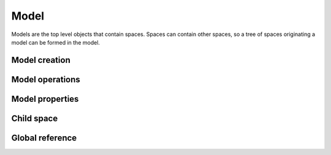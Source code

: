 Model
=====

Models are the top level objects that contain spaces.
Spaces can contain other spaces, so a tree of spaces originating a model can be
formed in the model.

Model creation
--------------

Model operations
----------------

Model properties
----------------

Child space
-----------

Global reference
----------------
